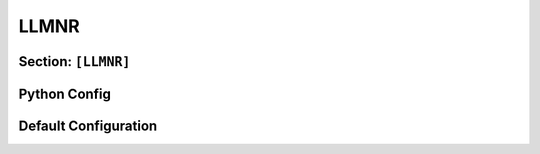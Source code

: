 .. _config_llmnr:

LLMNR
=====

Section: ``[LLMNR]``
--------------------

.. py:currentmodule:: LLMNR

.. py:attribute:: AnswerName
    :type: str

    Name to return when responding to queries (can be used for kerberos relay). Example use
    case can be seen in: :ref:`examples_multicast_llmnr_answername`

    .. seealso::

        Synacktiv's excellent article on how to leverage this behaviour to perform
        kerberos relay: `Abusing multicast poisoning for pre-authenticated Kerberos relay over HTTP with Responder and krbrelayx <https://www.synacktiv.com/publications/abusing-multicast-poisoning-for-pre-authenticated-kerberos-relay-over-http-with>`_


.. py:attribute:: Ignore
    :type: list[str | dict]

    Specifies a list of hosts to be blacklisted. For additional context, see :attr:`Globals.Ignore`.
    When this attribute is defined, it overrides the global blacklist configuration.
    If not explicitly set, this attribute has no effect.
    For a comprehensive explanation of how the blacklist is applied, refer to :class:`BlacklistConfigMixin`.

.. py:attribute:: AnswerTo
    :type: list[str | dict]

    Defines a list of hosts to which responses should be sent.
    See :attr:`Globals.AnswerTo` for more information.
    When specified, this attribute takes precedence over the global whitelist.
    If omitted, the global configuration remains in effect.
    For detailed behavior and usage, refer to :class:`WhitelistConfigMixin`.

Python Config
-------------

.. py:class:: llmnr.LLMNRConfig

    Defines the configuration for the `[llmnr]` section in the TOML file.
    This class extends both :class:`WhitelistConfigMixin` and :class:`BlacklistConfigMixin`,
    introducing two additional fields. Refer to the respective mixins for a detailed explanation of their functionality.

    .. py:attribute:: llmnr_answer_name
        :type: Optional[str]
        :value: None

        *Corresponds to* :attr:`LLMNR.AnswerName`

        Specifies a custom name to use in spoofed LLMNR responses.
        The default value is ``None``, which disables spoofed answer names.


Default Configuration
---------------------

.. code-block:: toml
    :linenos:
    :caption: LLMNR configuration section (default values)

    [LLMNR]
    # AnswerName is disabled by default, so this section is empty